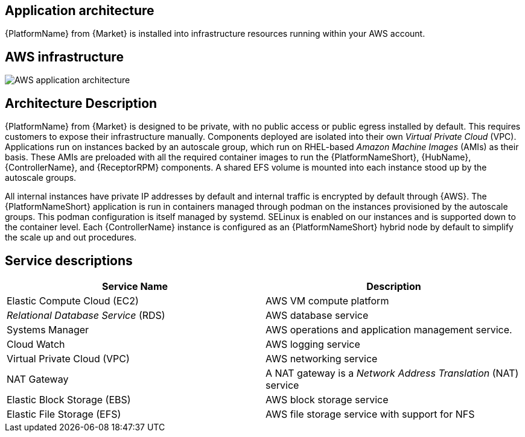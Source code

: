 [id="con-aws-application-architecture"]

== Application architecture

{PlatformName} from {Market} is installed into infrastructure resources running within your AWS account.

== AWS infrastructure

image::aap-on-aws-architecture.png[AWS application architecture]

== Architecture Description

{PlatformName} from {Market} is designed to be private, with no public access or public egress installed by default. This requires customers to expose their infrastructure manually. 
Components deployed are isolated into their own _Virtual Private Cloud_ (VPC). 
Applications run on instances backed by an autoscale group, which run on RHEL-based _Amazon Machine Images_ (AMIs) as their basis. 
These AMIs are preloaded with all the required container images to run the {PlatformNameShort}, {HubName}, {ControllerName}, and {ReceptorRPM} components. 
A shared EFS volume is mounted into each instance stood up by the autoscale groups.

All internal instances have private IP addresses by default and internal traffic is encrypted by default through {AWS}. 
The {PlatformNameShort} application is run in containers managed through podman on the instances provisioned by the autoscale groups. 
This podman configuration is itself managed by systemd. 
SELinux is enabled on our instances and is supported down to the container level. 
Each {ControllerName} instance is configured as an {PlatformNameShort} hybrid node by default to simplify the scale up and out procedures.

== Service descriptions

[cols="30%,30%",options="header"]
|====
| Service Name | Description
| Elastic Compute Cloud (EC2) | AWS VM compute platform
| _Relational Database Service_ (RDS) | AWS database service
| Systems Manager | AWS operations and application management service.
| Cloud Watch | AWS logging service
| Virtual Private Cloud (VPC) | AWS networking service
| NAT Gateway | A NAT gateway is a _Network Address Translation_ (NAT) service
| Elastic Block Storage (EBS) | AWS block storage service
| Elastic File Storage (EFS) | AWS file storage service with support for NFS
|====



